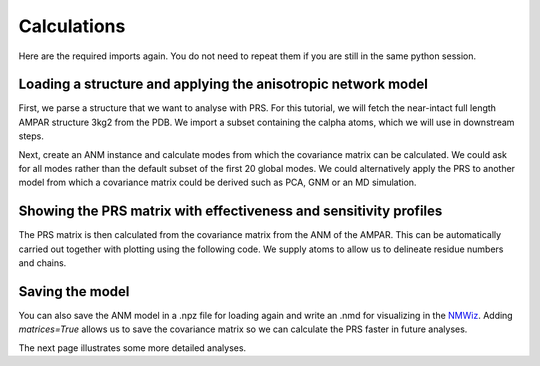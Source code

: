 Calculations
===============================================================================

Here are the required imports again. You do not need to repeat them if you are
still in the same python session.

.. ipython:: python

    from prody import *
    from pylab import *
    ion()


Loading a structure and applying the anisotropic network model
-------------------------------------------------------------------------------
First, we parse a structure that we want to analyse with PRS.
For this tutorial, we will fetch the near-intact full length AMPAR
structure 3kg2 from the PDB. We import a subset containing the calpha
atoms, which we will use in downstream steps.

.. ipython:: python

    ampar_ca = parsePDB('3kg2', subset='ca')


Next, create an ANM instance and calculate modes from which the covariance
matrix can be calculated. We could ask for all modes rather than the default subset
of the first 20 global modes. We could alternatively apply the PRS to another
model from which a covariance matrix could be derived such as PCA, GNM or an
MD simulation.

.. ipython:: python

    anm_ampar = ANM('AMPAR 3kg2')
    anm_ampar.buildHessian(ampar_ca)
    anm_ampar.calcModes()


Showing the PRS matrix with effectiveness and sensitivity profiles
-------------------------------------------------------------------------------

The PRS matrix is then calculated from the covariance matrix from the ANM of
the AMPAR. This can be automatically carried out together with plotting
using the following code. We supply atoms to allow us to delineate residue
numbers and chains.

.. ipython:: python

    show = showPerturbResponse(anm_ampar, atoms=ampar_ca)
    @savefig 3kg2_prs.png width=4in
    plt.show()

Saving the model
-------------------------------------------------------------------------------

You can also save the ANM model in a .npz file for loading again and
write an .nmd for visualizing in the NMWiz_.
Adding *matrices=True* allows us to save the covariance matrix so we
can calculate the PRS faster in future analyses.

.. ipython:: python

    saveModel(anm_ampar, '3kg2', matrices=True)
    writeNMD('anm_3kg2.nmd', anm_ampar, ampar_ca)

The next page illustrates some more detailed analyses.

.. _NMWiz: http://prody.csb.pitt.edu/nmwiz/
